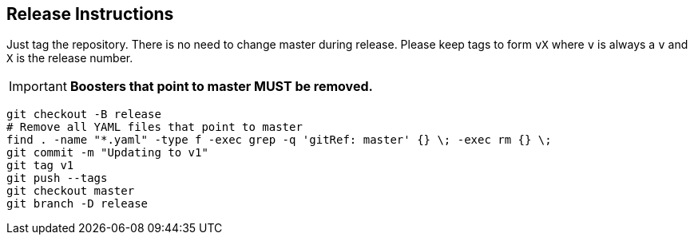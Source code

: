 == Release Instructions

Just tag the repository. There is no need to change master during release. Please keep tags to form `vX` where `v` is always a `v` and `X` is the release number.

IMPORTANT: *Boosters that point to master MUST  be removed.*

```
git checkout -B release
# Remove all YAML files that point to master
find . -name "*.yaml" -type f -exec grep -q 'gitRef: master' {} \; -exec rm {} \;
git commit -m "Updating to v1"
git tag v1
git push --tags
git checkout master 
git branch -D release
```
